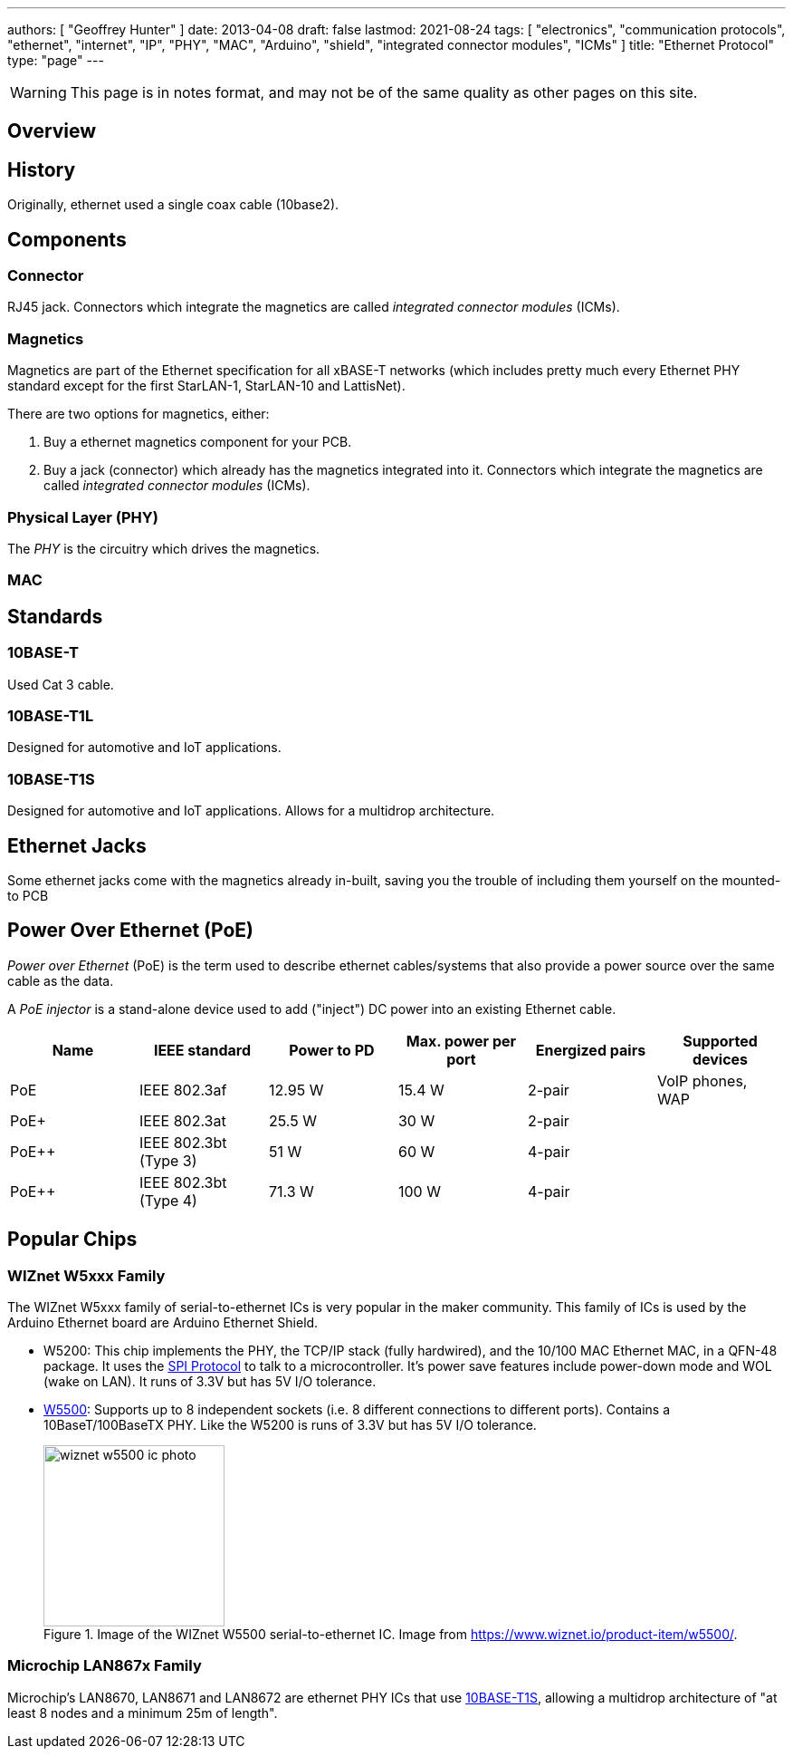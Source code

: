 ---
authors: [ "Geoffrey Hunter" ]
date: 2013-04-08
draft: false
lastmod: 2021-08-24
tags: [ "electronics", "communication protocols", "ethernet", "internet", "IP", "PHY", "MAC", "Arduino", "shield", "integrated connector modules", "ICMs" ]
title: "Ethernet Protocol"
type: "page"
---

WARNING: This page is in notes format, and may not be of the same quality as other pages on this site.

== Overview

== History

Originally, ethernet used a single coax cable (10base2).

== Components

=== Connector

RJ45 jack. Connectors which integrate the magnetics are called _integrated connector modules_ (ICMs).

=== Magnetics

Magnetics are part of the Ethernet specification for all xBASE-T networks (which includes pretty much every Ethernet PHY standard except for the first StarLAN-1, StarLAN-10 and LattisNet).

There are two options for magnetics, either:

. Buy a ethernet magnetics component for your PCB.
. Buy a jack (connector) which already has the magnetics integrated into it. Connectors which integrate the magnetics are called _integrated connector modules_ (ICMs).

=== Physical Layer (PHY)

The _PHY_ is the circuitry which drives the magnetics.

=== MAC

== Standards

=== 10BASE-T

Used Cat 3 cable.

=== 10BASE-T1L

Designed for automotive and IoT applications.

=== 10BASE-T1S

Designed for automotive and IoT applications. Allows for a multidrop architecture.

== Ethernet Jacks

Some ethernet jacks come with the magnetics already in-built, saving you the trouble of including them yourself on the mounted-to PCB

== Power Over Ethernet (PoE)

_Power over Ethernet_ (PoE) is the term used to describe ethernet cables/systems that also provide a power source over the same cable as the data.

A _PoE injector_ is a stand-alone device used to add ("inject") DC power into an existing Ethernet cable.

|===
| Name  | IEEE standard         | Power to PD | Max. power per port | Energized pairs| Supported devices

| PoE   | IEEE 802.3af          | 12.95 W     | 15.4 W              | 2-pair	     | VoIP phones, WAP
| PoE+  | IEEE 802.3at          | 25.5 W      | 30 W                | 2-pair	     | 
| PoE++	| IEEE 802.3bt (Type 3)	| 51 W        | 60 W                | 4-pair	     | 
| PoE++	| IEEE 802.3bt (Type 4)	| 71.3 W      | 100 W               | 4-pair	     |
|===

== Popular Chips

=== WIZnet W5xxx Family

The WIZnet W5xxx family of serial-to-ethernet ICs is very popular in the maker community. This family of ICs is used by the Arduino Ethernet board are Arduino Ethernet Shield.

* W5200: This chip implements the PHY, the TCP/IP stack (fully hardwired), and the 10/100 MAC Ethernet MAC, in a QFN-48 package. It uses the link:/electronics/communication-protocols/spi-communication-protocol/[SPI Protocol] to talk to a microcontroller. It's power save features include power-down mode and WOL (wake on LAN). It runs of 3.3V but has 5V I/O tolerance.

* link:https://www.wiznet.io/product-item/w5500/[W5500]: Supports up to 8 independent sockets (i.e. 8 different connections to different ports). Contains a 10BaseT/100BaseTX PHY. Like the W5200 is runs of 3.3V but has 5V I/O tolerance.
+
.Image of the WIZnet W5500 serial-to-ethernet IC. Image from https://www.wiznet.io/product-item/w5500/.
image::wiznet-w5500-ic-photo.jpg[width=200px]

=== Microchip LAN867x Family

Microchip's LAN8670, LAN8671 and LAN8672 are ethernet PHY ICs that use <<10BASE-T1S, 10BASE-T1S>>, allowing a multidrop architecture of "at least 8 nodes and a minimum 25m of length".
